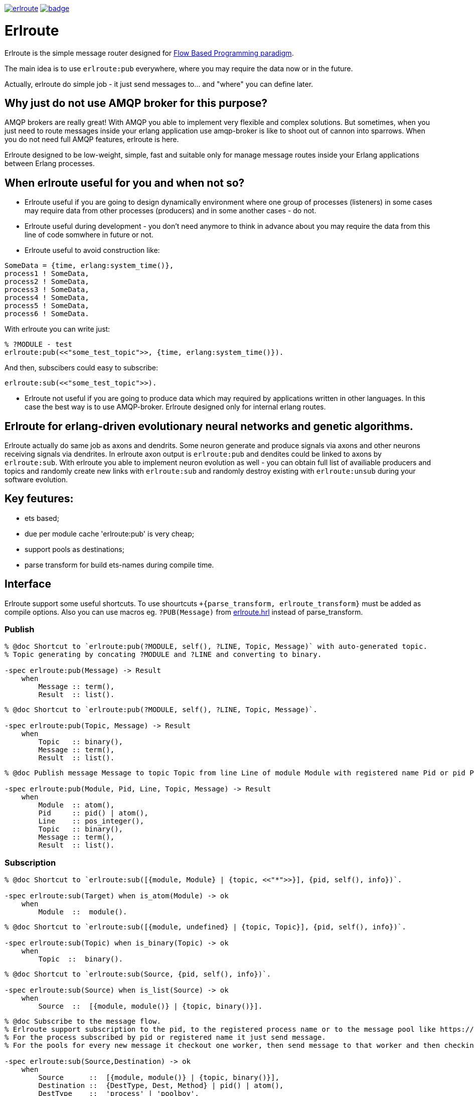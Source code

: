 image:https://api.travis-ci.org/spylik/erlroute.svg?branch=develop[title="Build Status", link="https://travis-ci.org/spylik/erlroute"] image:https://coveralls.io/repos/github/spylik/erlroute/badge.svg?branch=develop[title="Test coverage", link="https://coveralls.io/github/spylik/erlroute?branch=develop"]

= Erlroute

Erlroute is the simple message router designed for http://www.jpaulmorrison.com/fbp/index.shtml[Flow Based Programming paradigm^].

The main idea is to use `erlroute:pub` everywhere, where you may require the data now or in the future.

Actually, erlroute do simple job - it just send messages to... and "where" you can define later.

== Why just do not use AMQP broker for this purpose?

AMQP brokers are really great! With AMQP you able to implement very flexible and complex solutions. But sometimes, when you just need to route messages inside your erlang application use amqp-broker is like to shoot out
of cannon into sparrows. When you do not need full AMQP features, erlroute is here. 

Erlroute designed to be low-weight, simple, fast and suitable only for manage message routes inside your Erlang applications between Erlang processes.

== When erlroute useful for you and when not so?
* Erlroute useful if you are going to design dynamically environment where one group of processes (listeners) in some cases may require data from other processes (producers) and in some another cases - do not.
* Erlroute useful during development - you don't need anymore to think in advance about you may require the data from this line of code somwhere in future or not.
* Erlroute useful to avoid construction like:

[source,erlang]
----
SomeData = {time, erlang:system_time()},
process1 ! SomeData,
process2 ! SomeData,
process3 ! SomeData,
process4 ! SomeData,
process5 ! SomeData,
process6 ! SomeData.
----
With erlroute you can write just: 
[source,erlang]
----
% ?MODULE - test
erlroute:pub(<<"some_test_topic">>, {time, erlang:system_time()}).
----
And then, subscibers could easy to subscribe:

[source,erlang]
----
erlroute:sub(<<"some_test_topic">>).
----

* Erlroute not useful if you are going to produce data which may required by applications written in other languages. In this case the best way is to use AMQP-broker. Erlroute designed only for internal erlang routes.

== Erlroute for erlang-driven evolutionary neural networks and genetic algorithms.
Erlroute actually do same job as axons and dendrits. Some neuron generate and produce signals via axons and other neurons receiving signals via dendrites. In erlroute axon output is `erlroute:pub` and dendites could be linked to axons by `erlroute:sub`. With erlroute you able to implement neuron evolution as well - you can obtain full list of availiable producers and topics and randomly create new links with `erlroute:sub` and randomly destroy existing with `erlroute:unsub` during your software evolution.

== Key feutures:

* ets based;
* due per module cache 'erlroute:pub' is very cheap;
* support pools as destinations;
* parse transform for build ets-names during compile time.

== Interface

Erlroute support some useful shortcuts.
To use shourtcuts `+{parse_transform, erlroute_transform}` must be added as compile options.
Also you can use macros eg. `?PUB(Message)` from https://github.com/spylik/erlroute/blob/master/include/erlroute.hrl[erlroute.hrl^] instead of parse_transform.

=== Publish

[source,erlang]
----
% @doc Shortcut to `erlroute:pub(?MODULE, self(), ?LINE, Topic, Message)` with auto-generated topic.
% Topic generating by concating ?MODULE and ?LINE and converting to binary.

-spec erlroute:pub(Message) -> Result 
    when
        Message :: term(),
        Result  :: list().
----

[source,erlang]
----
% @doc Shortcut to `erlroute:pub(?MODULE, self(), ?LINE, Topic, Message)`.

-spec erlroute:pub(Topic, Message) -> Result
    when
        Topic   :: binary(),
        Message :: term(),
        Result  :: list().
----


[source,erlang]
----
% @doc Publish message Message to topic Topic from line Line of module Module with registered name Pid or pid Pid.

-spec erlroute:pub(Module, Pid, Line, Topic, Message) -> Result
    when
        Module  :: atom(),
        Pid     :: pid() | atom(),
        Line    :: pos_integer(),
        Topic   :: binary(),
        Message :: term(),
        Result  :: list().
----    

=== Subscription

[source,erlang]
----
% @doc Shortcut to `erlroute:sub([{module, Module} | {topic, <<"*">>}], {pid, self(), info})`.

-spec erlroute:sub(Target) when is_atom(Module) -> ok
    when
        Module  ::  module().
----

[source,erlang]
----
% @doc Shortcut to `erlroute:sub([{module, undefined} | {topic, Topic}], {pid, self(), info})`.

-spec erlroute:sub(Topic) when is_binary(Topic) -> ok
    when
        Topic  ::  binary().
----

[source,erlang]
----
% @doc Shortcut to `erlroute:sub(Source, {pid, self(), info})`.

-spec erlroute:sub(Source) when is_list(Source) -> ok
    when
        Source  ::  [{module, module()} | {topic, binary()}].
----

[source,erlang]
----
% @doc Subscribe to the message flow. 
% Erlroute support subscription to the pid, to the registered process name or to the message pool like https://github.com/devinus/poolboy[Poolboy^].
% For the process subscribed by pid or registered name it just send message. 
% For the pools for every new message it checkout one worker, then send message to that worker and then checkin.

-spec erlroute:sub(Source,Destination) -> ok
    when
        Source      ::  [{module, module()} | {topic, binary()}],
        Destination ::  {DestType, Dest, Method} | pid() | atom(),
        DestType    ::  'process' | 'poolboy',
        Dest        ::  pid() | atom(),
        Method      ::  'info' | 'cast' | 'call'.
----

Advanced examples of usage:

[source,erlang]
----
% Subscribe current process to
% all messages with any topic produced by module testmodule.
% Sending method: info (message will be send with !).

erlroute:sub(testmodule);
----

[source,erlang]
----
% Subscribe current process to
% all messages with topic <<"megatopic">> produced by any module.
% Sending method: info (message will be send with !).

erlroute:sub(<<"megatopic">>);
----

[source,erlang]
----
% Subscribe current process to
% all messages with <<"megatopic"> topic produced by module testmodule.
% Sending method: info (message will be send with !).

erlroute:sub([{module, testmodule}, {topic, <<"megatopic">>}]);
----

[source,erlang]
----
% Subscribe process with registered name testprocess to
% all messages with any topic produced by module testmodule.
% Sending method: info (message will be send with !).

erlroute:sub([{module, testmodule}], testprocess);
----

[source,erlang]
----
% Subscribe poolboy pool with name `poolname` to
% all messages with topic <<"testtopic">> produced by any module. 
% Sending method: cast (message will be send with 'gen_server:cast')

erlroute:sub([{topic, <<"testtopic">>}], {poolboy, poolname, cast});
----

[source,erlang]
----
% Subscribe process with pid <0.51.0> to
% all messages with topic <<"testtopic">> produced by testmodule. 
% Sending method: call (message will be send with 'gen_server:call')

erlroute:sub([{module, testmodule},{topic, <<"testtopic">>}], {process, <0.51.0>, call});
----


.. to be continued
